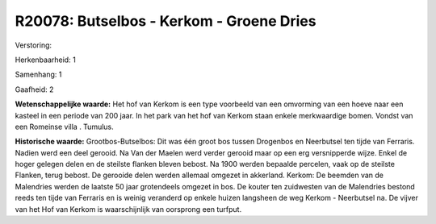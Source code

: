 R20078: Butselbos - Kerkom - Groene Dries
=========================================

Verstoring:

Herkenbaarheid: 1

Samenhang: 1

Gaafheid: 2

**Wetenschappelijke waarde:**
Het hof van Kerkom is een type voorbeeld van een omvorming van een
hoeve naar een kasteel in een periode van 200 jaar. In het park van het
hof van Kerkom staan enkele merkwaardige bomen. Vondst van een Romeinse
villa . Tumulus.

**Historische waarde:**
Grootbos-Butselbos: Dit was één groot bos tussen Drogenbos en
Neerbutsel ten tijde van Ferraris. Nadien werd een deel gerooid. Na Van
der Maelen werd verder gerooid maar op een erg versnipperde wijze. Enkel
de hoger gelegen delen en de steilste flanken bleven bebost. Na 1900
werden bepaalde percelen, vaak op de steilste Flanken, terug bebost. De
gerooide delen werden allemaal omgezet in akkerland. Kerkom: De beemden
van de Malendries werden de laatste 50 jaar grotendeels omgezet in bos.
De kouter ten zuidwesten van de Malendries bestond reeds ten tijde van
Ferraris en is weinig veranderd op enkele huizen langsheen de weg Kerkom
- Neerbutsel na. De vijver van het Hof van Kerkom is waarschijnlijk van
oorsprong een turfput.



